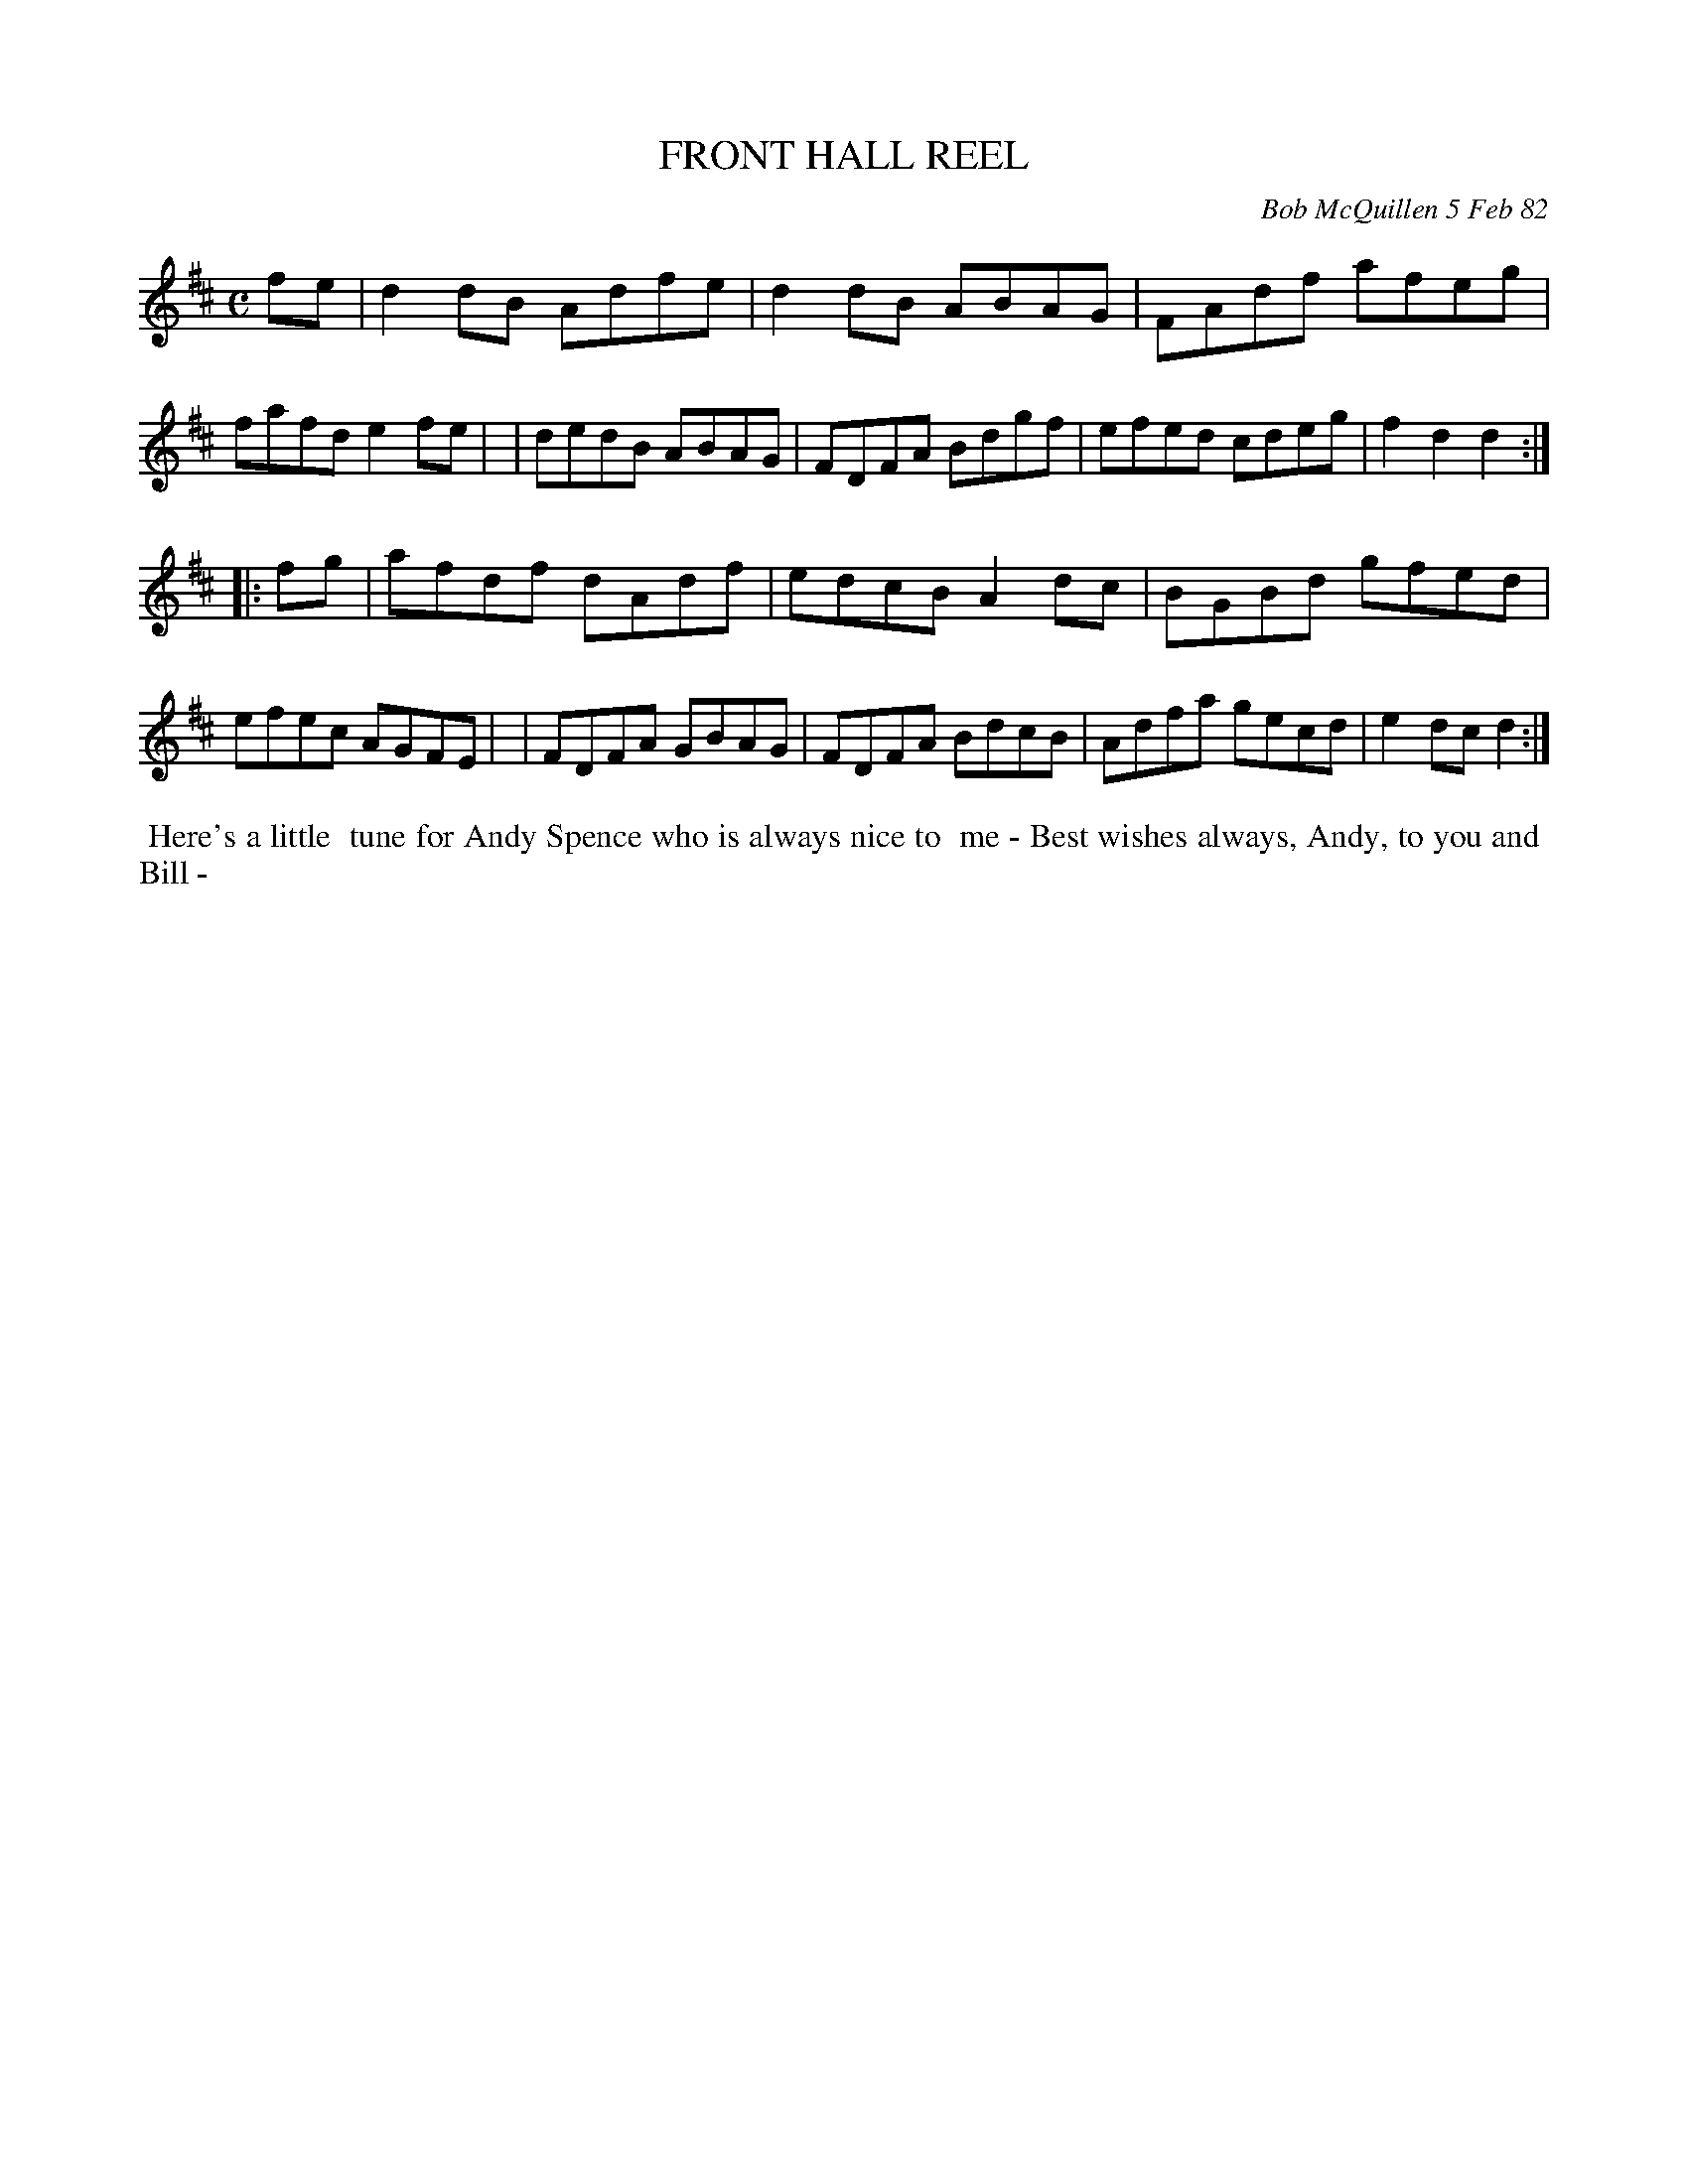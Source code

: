 X: 06026
T: FRONT HALL REEL
C: Bob McQuillen 5 Feb 82
B: Bob's Note Book 6 #26
%R: reel
Z: 2021 John Chambers <jc:trillian.mit.edu>
M: C
L: 1/8
K: D
fe \
| d2dB Adfe | d2dB ABAG | FAdf afeg | fafd e2fe |\
| dedB ABAG | FDFA Bdgf | efed cdeg | f2d2 d2 :|
|: fg \
| afdf dAdf | edcB A2dc | BGBd gfed | efec AGFE |\
| FDFA GBAG | FDFA BdcB | Adfa gecd | e2dc d2 :|
%%begintext align
%% Here's a little
%% tune for Andy Spence who is always nice to
%% me - Best wishes always, Andy, to you and
%% Bill -
%%endtext
